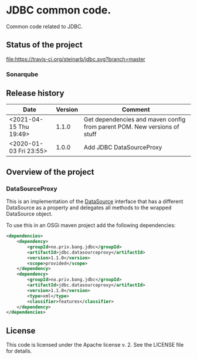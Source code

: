* JDBC common code.

Common code related to JDBC.

** Status of the project

[[https://travis-ci.org/steinarb/jdbc][file:https://travis-ci.org/steinarb/jdbc.svg?branch=master]] [[https://sonarcloud.io/dashboard?id=no.priv.bang.jdbc%3Ajdbc][file:https://sonarcloud.io/api/project_badges/measure?project=no.priv.bang.jdbc%3Ajdbc&metric=alert_status#.svg]] [[https://maven-badges.herokuapp.com/maven-central/no.priv.bang.jdbc/jdbc][file:https://maven-badges.herokuapp.com/maven-central/no.priv.bang.jdbc/jdbc/badge.svg]] [[https://www.javadoc.io/doc/no.priv.bang.jdbc/jdbc][file:https://www.javadoc.io/badge/no.priv.bang.jdbc/jdbc.svg]]

*** Sonarqube

[[https://sonarcloud.io/dashboard?id=no.priv.bang.jdbc%3Ajdbc][file:https://sonarcloud.io/api/project_badges/measure?project=no.priv.bang.jdbc%3Ajdbc&metric=ncloc#.svg]] [[https://sonarcloud.io/dashboard?id=no.priv.bang.jdbc%3Ajdbc][file:https://sonarcloud.io/api/project_badges/measure?project=no.priv.bang.jdbc%3Ajdbc&metric=bugs#.svg]] [[https://sonarcloud.io/dashboard?id=no.priv.bang.jdbc%3Ajdbc][file:https://sonarcloud.io/api/project_badges/measure?project=no.priv.bang.jdbc%3Ajdbc&metric=vulnerabilities#.svg]] [[https://sonarcloud.io/dashboard?id=no.priv.bang.jdbc%3Ajdbc][file:https://sonarcloud.io/api/project_badges/measure?project=no.priv.bang.jdbc%3Ajdbc&metric=code_smells#.svg]] [[https://sonarcloud.io/dashboard?id=no.priv.bang.jdbc%3Ajdbc][file:https://sonarcloud.io/api/project_badges/measure?project=no.priv.bang.jdbc%3Ajdbc&metric=coverage#.svg]]

** Release history

| Date                   | Version | Comment                                                                  |
|------------------------+---------+--------------------------------------------------------------------------|
| <2021-04-15 Thu 19:49> |   1.1.0 | Get dependencies and maven config from parent POM. New versions of stuff |
| <2020-01-03 Fri 23:55> |   1.0.0 | Add JDBC DataSourceProxy                                                 |

** Overview of the project

*** DataSourceProxy

This is an implementation of the [[https://docs.oracle.com/javase/8/docs/api/javax/sql/DataSource.html][DataSource]] interface that has a different DataSource as a property and delegates all methods to the wrapped DataSource object.

To use this in an OSGi maven project add the following dependencies:
#+begin_src xml
  <dependencies>
      <dependency>
          <groupId>no.priv.bang.jdbc</groupId>
          <artifactId>jdbc.datasourceproxy</artifactId>
          <version>1.1.0</version>
          <scope>provided</scope>
      </dependency>
      <dependency>
          <groupId>no.priv.bang.jdbc</groupId>
          <artifactId>jdbc.datasourceproxy</artifactId>
          <version>1.1.0</version>
          <type>xml</type>
          <classifier>features</classifier>
      </dependency>
  </dependencies>
#+end_src

** License

This code is licensed under the Apache license v. 2.  See the LICENSE file for details.
